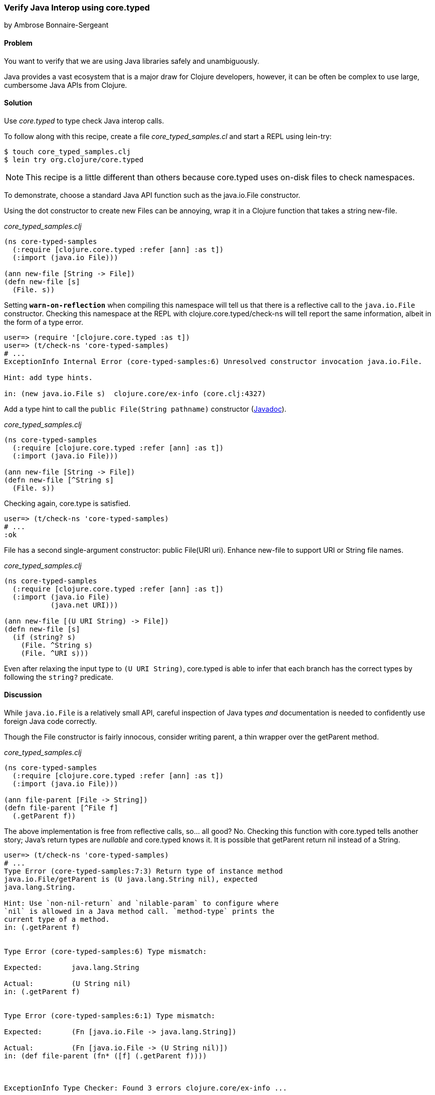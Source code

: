 [[sec_verify_java]]
=== Verify Java Interop using core.typed
[role="byline"]
by Ambrose Bonnaire-Sergeant

==== Problem

You want to verify that we are using Java libraries safely and
unambiguously.

Java provides a vast ecosystem that is a major draw for Clojure
developers, however, it can be often be complex to use large,
cumbersome Java APIs from Clojure.

==== Solution

Use _core.typed_ to type check Java interop calls.

To follow along with this recipe, create a file _core_typed_samples.cl_
and start a REPL using lein-try:

[source,console]
----
$ touch core_typed_samples.clj
$ lein try org.clojure/core.typed
----

[NOTE]
====
This recipe is a little different than others because core.typed uses
on-disk files to check namespaces.
====

To demonstrate, choose a standard Java API function such as the
+java.io.File+ constructor.

Using the dot constructor to create new Files can be annoying, wrap it
in a Clojure function that takes a string +new-file+.

._core_typed_samples.clj_
[source,clojure]
----
(ns core-typed-samples
  (:require [clojure.core.typed :refer [ann] :as t])
  (:import (java.io File)))

(ann new-file [String -> File])
(defn new-file [s]
  (File. s))
----

Setting `*warn-on-reflection*` when compiling this namespace will tell
us that there is a reflective call to the `java.io.File` constructor.
Checking this namespace at the REPL with +clojure.core.typed/check-ns+ will
tell report the same information, albeit in the form of a type error.

[source,console]
----
user=> (require '[clojure.core.typed :as t])
user=> (t/check-ns 'core-typed-samples)
# ...
ExceptionInfo Internal Error (core-typed-samples:6) Unresolved constructor invocation java.io.File.

Hint: add type hints.

in: (new java.io.File s)  clojure.core/ex-info (core.clj:4327)
----

Add a type hint to call the `public File(String pathname)` constructor
(http://docs.oracle.com/javase/6/docs/api/java/io/File.html#File(java.lang.String)[Javadoc]).

._core_typed_samples.clj_
[source,clojure]
----
(ns core-typed-samples
  (:require [clojure.core.typed :refer [ann] :as t])
  (:import (java.io File)))

(ann new-file [String -> File])
(defn new-file [^String s]
  (File. s))
----

Checking again, core.type is satisfied.

[source,console]
----
user=> (t/check-ns 'core-typed-samples)
# ...
:ok
----

+File+ has a second single-argument constructor: +public File(URI
uri)+. Enhance +new-file+ to support +URI+ or +String+ file names.

._core_typed_samples.clj_
[source,clojure]
----
(ns core-typed-samples
  (:require [clojure.core.typed :refer [ann] :as t])
  (:import (java.io File)
           (java.net URI)))

(ann new-file [(U URI String) -> File])
(defn new-file [s]
  (if (string? s)
    (File. ^String s)
    (File. ^URI s)))
----

Even after relaxing the input type to `(U URI String)`, core.typed is
able to infer that each branch has the correct types by following the
`string?` predicate.

==== Discussion

While `java.io.File` is a relatively small API, careful inspection of
Java types _and_ documentation is needed to confidently use foreign
Java code correctly.

Though the +File+ constructor is fairly innocous, consider writing
+parent+, a thin wrapper over the +getParent+ method.

._core_typed_samples.clj_
[source,clojure]
----
(ns core-typed-samples
  (:require [clojure.core.typed :refer [ann] :as t])
  (:import (java.io File)))

(ann file-parent [File -> String])
(defn file-parent [^File f]
  (.getParent f))
----

The above implementation is free from reflective calls, so... all
good? No. Checking this function with core.typed tells another story;
Java's return types are _nullable_ and core.typed knows it. It is
possible that +getParent+ return +nil+ instead of a +String+.

[source,console]
----
user=> (t/check-ns 'core-typed-samples)
# ...
Type Error (core-typed-samples:7:3) Return type of instance method
java.io.File/getParent is (U java.lang.String nil), expected
java.lang.String.

Hint: Use `non-nil-return` and `nilable-param` to configure where
`nil` is allowed in a Java method call. `method-type` prints the
current type of a method.
in: (.getParent f)


Type Error (core-typed-samples:6) Type mismatch:

Expected:       java.lang.String

Actual:         (U String nil)
in: (.getParent f)


Type Error (core-typed-samples:6:1) Type mismatch:

Expected:       (Fn [java.io.File -> java.lang.String])

Actual:         (Fn [java.io.File -> (U String nil)])
in: (def file-parent (fn* ([f] (.getParent f))))



ExceptionInfo Type Checker: Found 3 errors clojure.core/ex-info ...
----

core.typed assumes all methods return nullable types, so it is a type
error to annotate `parent` as `[File -> String]`. Each type error
above reiterates that the annotation tried to claim a `(U nil String)`
was a `String`, with the most specific (and useful) error being the
first.

core.typed is designed to be pessimistic about Java code, while being
accurate enough to avoid adding arbitrary code to "please" the type checker.
For example, core.typed distrusts Java methods enough to assume all method
parameters are non-nullable and the return type is nullable by default.
On the other hand, core.typed knows Java constructors never return `null`.

If core.typed is too pessimistic for you with its nullable return
types, you can override particular methods with
`clojure.core.typed/non-nil-return`. Adding the following to the above
code would result in a successful type check (check omitted for
brevity).

[source,clojure]
----
(t/non-nil-return java.io.File/getName :all)
----

[NOTE]
====
As of this writing, core.typed does not enforce static type overrides
at runtime, so use `non-nil-return` and similar features with caution.
====

Sometimes the type checker might seem overly picky; in the solution
two type-hinted constructors are necessary. It might seem normal in a
dynamically typed language to simply call `(File. s)` and allow
reflection to resolve any ambiguity. By conforming to what core.typed
expects, however, all ambiguity is eliminated from the constructors,
and the type hints inserted have enabled the Clojure compiler to
generate efficient bytecode.

It is valid to wonder why both type hints _and_ core.typed annotations
are needed to type check ambiguous Java calls. A type hint is a
directive to the _compiler_, while type annotations are merely for
core.typed to consume during type checking. core.typed does not have
influence over resolving reflection calls at compile time, so it
chooses to assume all reflective calls to be ambiguous instead of
trying to guess what the reflection might resolve to at runtime. This
simple rule usually results in faster, more explicit code, often
desirable in larger code bases.

==== See also

* https://github.com/clojure/core.typed[core.typed Home]
* http://clojure.github.io/core.typed/[core.typed API Reference],
  particularly documentation for +non-nil-return+ and +nilable-param+.
* Recipes <<sec_avoid_null> and <<sec_verify_hof>> for further
  examples of how to use core.typed.

